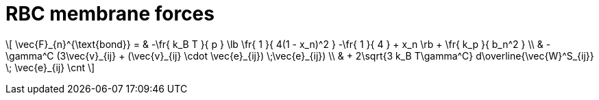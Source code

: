= RBC membrane forces
:lext: .adoc

\[
    \vec{F}_{n}^{\text{bond}} =
    & -\fr{ k_B T }{ p } \lb \fr{ 1 }{ 4(1 - x_n)^2 }
    -\fr{ 1 }{ 4 } + x_n \rb + \fr{ k_p }{ b_n^2 } \\
    & -\gamma^C (3\vec{v}_{ij} + (\vec{v}_{ij} \cdot \vec{e}_{ij}) \;\vec{e}_{ij}) \\
    & + 2\sqrt{3 k_B T\gamma^C} d\overline{\vec{W}^S_{ij}} \; \vec{e}_{ij} \cnt
\]
